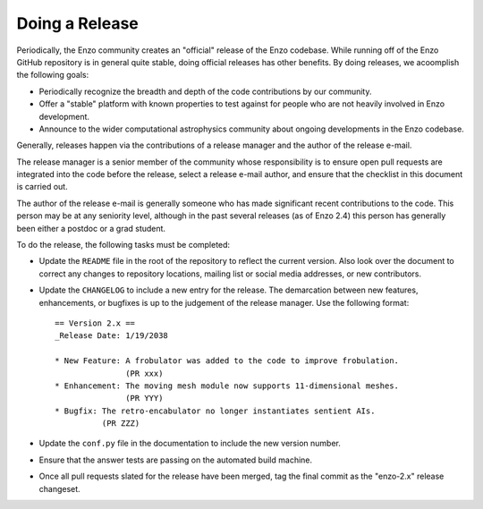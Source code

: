 .. _DoingARelease:

Doing a Release
===============

Periodically, the Enzo community creates an "official" release of the Enzo
codebase.  While running off of the Enzo GitHub repository is in general
quite stable, doing official releases has other benefits.  By doing releases, we
acoomplish the following goals:

* Periodically recognize the breadth and depth of the code contributions by our
  community.
* Offer a "stable" platform with known properties to test against for people who
  are not heavily involved in Enzo development.
* Announce to the wider computational astrophysics community about ongoing
  developments in the Enzo codebase.

Generally, releases happen via the contributions of a release manager and the
author of the release e-mail.  

The release manager is a senior member of the community whose responsibility is
to ensure open pull requests are integrated into the code before the release,
select a release e-mail author, and ensure that the checklist in this document
is carried out.

The author of the release e-mail is generally someone who has made significant
recent contributions to the code.  This person may be at any seniority level,
although in the past several releases (as of Enzo 2.4) this person has generally
been either a postdoc or a grad student.

To do the release, the following tasks must be completed:

* Update the ``README`` file in the root of the repository to reflect the
  current version. Also look over the document to correct any changes to
  repository locations, mailing list or social media addresses, or new
  contributors.

* Update the ``CHANGELOG`` to include a new entry for the release.  The
  demarcation between new features, enhancements, or bugfixes is up to the
  judgement of the release manager. Use the following format::

   == Version 2.x ==
   _Release Date: 1/19/2038
 
   * New Feature: A frobulator was added to the code to improve frobulation.
                  (PR xxx)
   * Enhancement: The moving mesh module now supports 11-dimensional meshes.
                  (PR YYY)
   * Bugfix: The retro-encabulator no longer instantiates sentient AIs. 
             (PR ZZZ)
  
* Update the ``conf.py`` file in the documentation to include the new version
  number.

* Ensure that the answer tests are passing on the automated build machine.

* Once all pull requests slated for the release have been merged, tag the final
  commit as the "enzo-2.x" release changeset.
